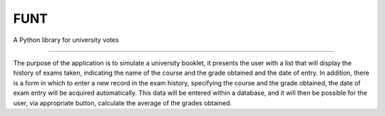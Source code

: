 ================
FUNT
================

A Python library for university votes

=======

The purpose of the application is to simulate a university booklet, it presents the user with a list that will display the history of exams taken, indicating the name of the course and the grade obtained and the date of entry.
In addition, there is a form in which to enter a new record in the exam history, specifying the course and the grade obtained, the date of exam entry will be acquired automatically.
This data will be entered within a database, and it will then be possible for the user, via appropriate button, calculate the average of the grades obtained.
